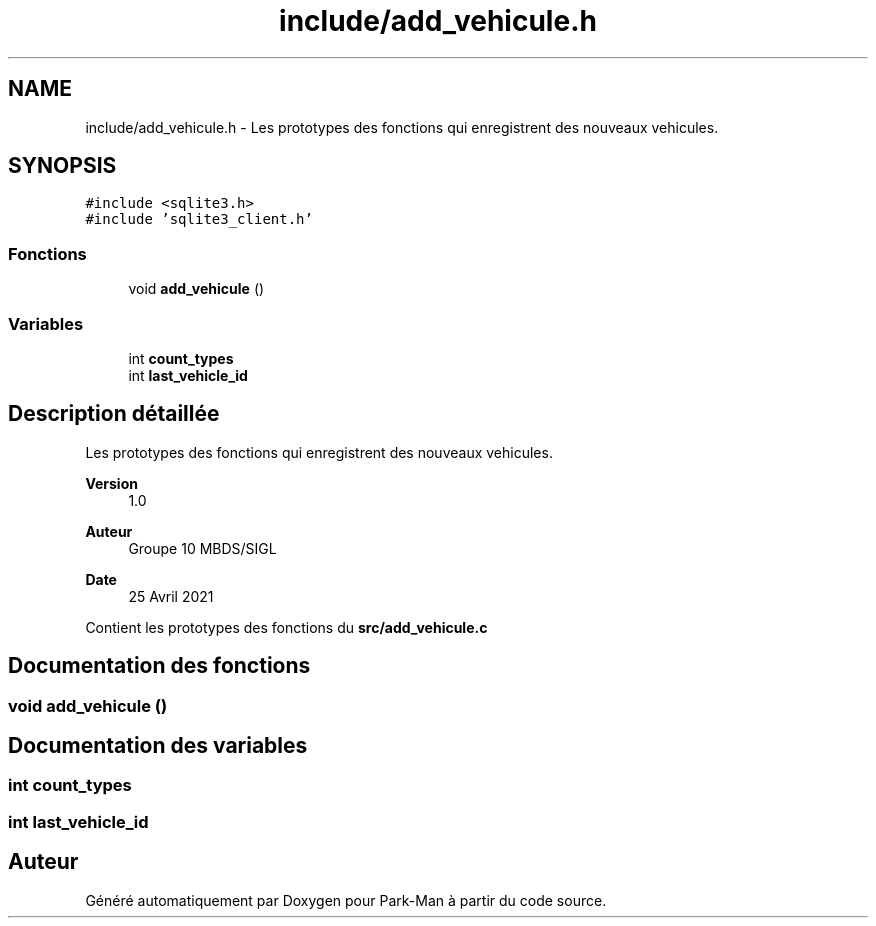 .TH "include/add_vehicule.h" 3 "Jeudi 29 Avril 2021" "Version 1.0.0" "Park-Man" \" -*- nroff -*-
.ad l
.nh
.SH NAME
include/add_vehicule.h \- Les prototypes des fonctions qui enregistrent des nouveaux vehicules\&.  

.SH SYNOPSIS
.br
.PP
\fC#include <sqlite3\&.h>\fP
.br
\fC#include 'sqlite3_client\&.h'\fP
.br

.SS "Fonctions"

.in +1c
.ti -1c
.RI "void \fBadd_vehicule\fP ()"
.br
.in -1c
.SS "Variables"

.in +1c
.ti -1c
.RI "int \fBcount_types\fP"
.br
.ti -1c
.RI "int \fBlast_vehicle_id\fP"
.br
.in -1c
.SH "Description détaillée"
.PP 
Les prototypes des fonctions qui enregistrent des nouveaux vehicules\&. 


.PP
\fBVersion\fP
.RS 4
1\&.0 
.RE
.PP
\fBAuteur\fP
.RS 4
Groupe 10 MBDS/SIGL 
.RE
.PP
\fBDate\fP
.RS 4
25 Avril 2021
.RE
.PP
Contient les prototypes des fonctions du \fBsrc/add_vehicule\&.c\fP 
.SH "Documentation des fonctions"
.PP 
.SS "void add_vehicule ()"

.SH "Documentation des variables"
.PP 
.SS "int count_types"

.SS "int last_vehicle_id"

.SH "Auteur"
.PP 
Généré automatiquement par Doxygen pour Park-Man à partir du code source\&.
